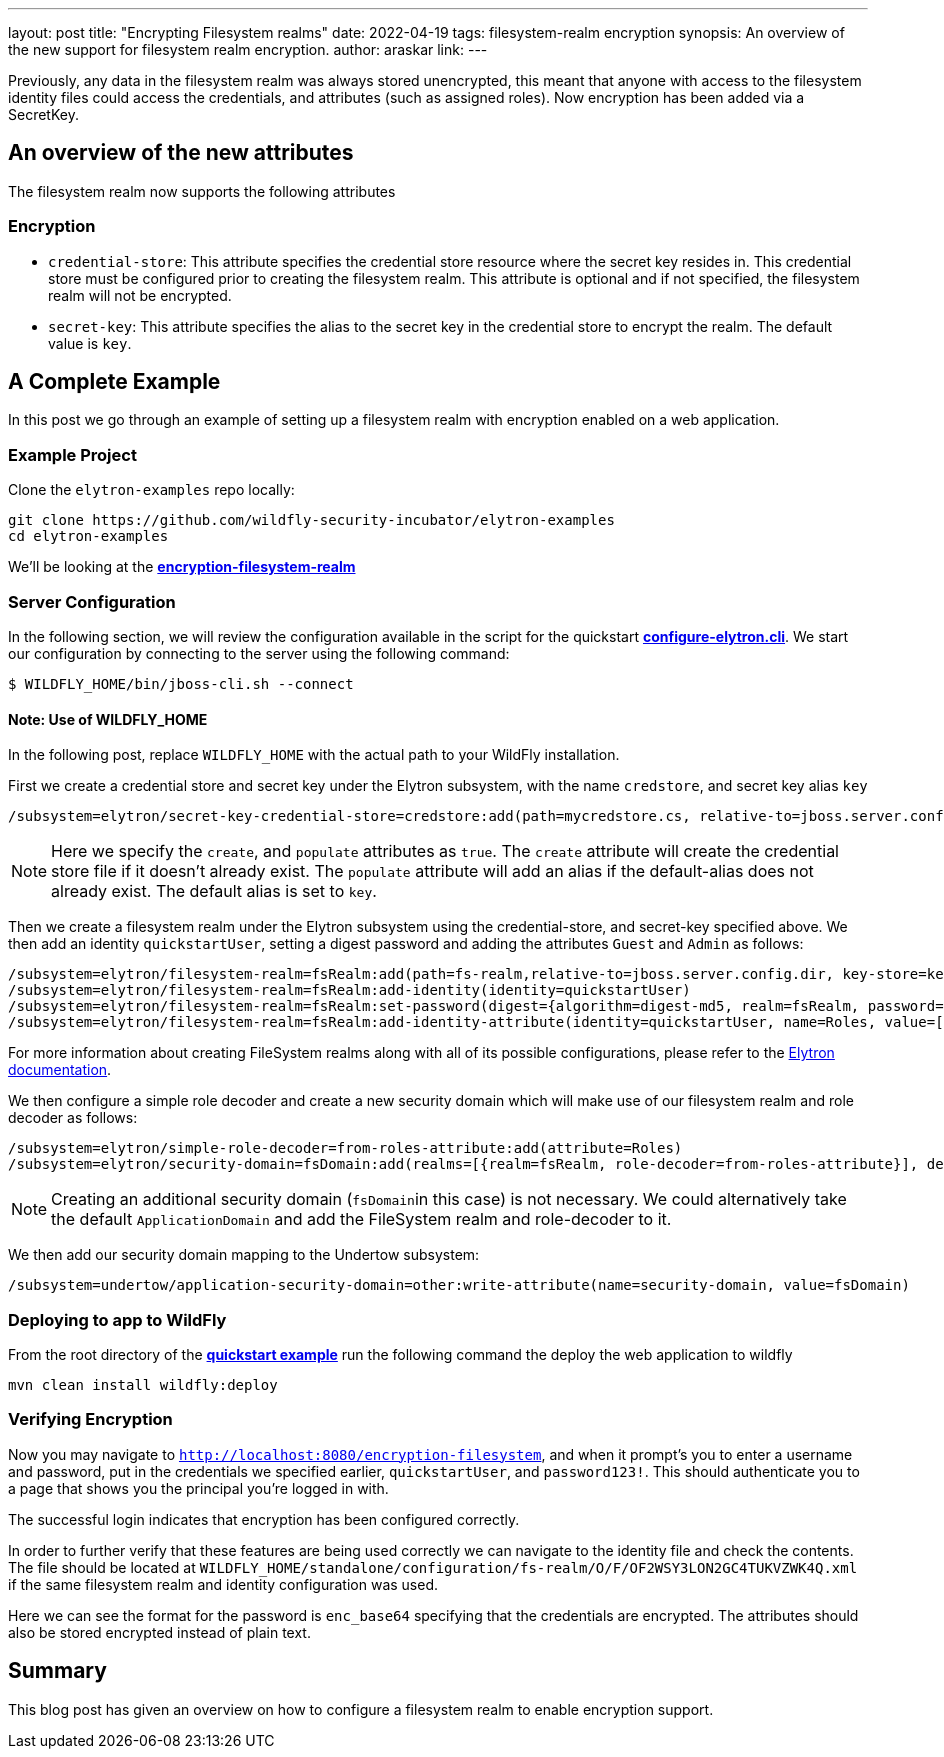 ---
layout: post
title: "Encrypting Filesystem realms"
date: 2022-04-19
tags: filesystem-realm encryption
synopsis: An overview of the new support for filesystem realm encryption.
author: araskar
link:
---

Previously, any data in the filesystem realm was always stored unencrypted, this meant that anyone with access to the filesystem identity files could access the credentials, and attributes (such as assigned roles). Now encryption has been added via a SecretKey.

== An overview of the new attributes

The filesystem realm now supports the following attributes

=== Encryption

* ``credential-store``: This attribute specifies the credential store resource where the secret key resides in. This credential store must be configured prior to creating the filesystem realm. This attribute is optional and if not specified, the filesystem realm will not be encrypted.

* ``secret-key``: This attribute specifies the alias to the secret key in the credential store to encrypt the realm. The default value is ``key``.

== A Complete Example

In this post we go through an example of setting up a filesystem realm with encryption enabled on a web application.

=== Example Project
Clone the ``elytron-examples`` repo locally:

[source]
----
git clone https://github.com/wildfly-security-incubator/elytron-examples
cd elytron-examples
----
We'll be looking at the *https://github.com/wildfly-security-incubator/elytron-examples/blob/master/encryption-filesystem-realm[encryption-filesystem-realm]*

=== Server Configuration

In the following section, we will review the configuration available in the script for the quickstart
*https://github.com/wildfly-security-incubator/elytron-examples/blob/master/encryption-filesystem-realm/configure-elytron.cli[configure-elytron.cli]*. We start our configuration by connecting to the server using the following command:

[source,shell]
----
$ WILDFLY_HOME/bin/jboss-cli.sh --connect
----
==== Note: Use of WILDFLY_HOME
In the following post, replace ``WILDFLY_HOME`` with the actual path to your WildFly installation.


First we create a credential store and secret key under the Elytron subsystem, with the name `credstore`, and secret key alias `key`
[source]
----
/subsystem=elytron/secret-key-credential-store=credstore:add(path=mycredstore.cs, relative-to=jboss.server.config.dir, create=true, populate=true)
----

NOTE: Here we specify the ``create``, and ``populate`` attributes as ``true``. The ``create`` attribute will create the credential store file if it doesn't already exist. The ``populate`` attribute will add an alias if the default-alias does not already exist. The default alias is set to ``key``.

Then we create a filesystem realm under the Elytron subsystem using the credential-store, and secret-key specified above. We then add an identity ``quickstartUser``, setting a digest password and adding the
attributes ``Guest`` and ``Admin`` as follows:
[source]
----
/subsystem=elytron/filesystem-realm=fsRealm:add(path=fs-realm,relative-to=jboss.server.config.dir, key-store=keystore, key-store-alias=user, credential-store=credstore, secret-key=key)
/subsystem=elytron/filesystem-realm=fsRealm:add-identity(identity=quickstartUser)
/subsystem=elytron/filesystem-realm=fsRealm:set-password(digest={algorithm=digest-md5, realm=fsRealm, password=password123!}, identity=quickstartUser)
/subsystem=elytron/filesystem-realm=fsRealm:add-identity-attribute(identity=quickstartUser, name=Roles, value=["Admin", "Guest"])
----

For more information about creating FileSystem realms along with all of its possible configurations,
please refer to the https://docs.wildfly.org/26/WildFly_Elytron_Security.html[Elytron documentation].

We then configure a simple role decoder and create a new security domain which will make use of our
filesystem realm and role decoder as follows:
[source]
----
/subsystem=elytron/simple-role-decoder=from-roles-attribute:add(attribute=Roles)
/subsystem=elytron/security-domain=fsDomain:add(realms=[{realm=fsRealm, role-decoder=from-roles-attribute}], default-realm=fsRealm,permission-mapper=default-permission-mapper)
----


NOTE: Creating an additional security domain (``fsDomain``in this case) is not necessary.
We could alternatively take the default ``ApplicationDomain`` and add the
FileSystem realm and role-decoder to it.

We then add our security domain mapping to the Undertow subsystem:

[source]
----
/subsystem=undertow/application-security-domain=other:write-attribute(name=security-domain, value=fsDomain)
----

=== Deploying to app to WildFly

From the root directory of the *https://github.com/wildfly-security-incubator/elytron-examples/blob/master/encryption-filesystem-realm/[quickstart example]* run the following command the deploy the web application to wildfly
[source]
----
mvn clean install wildfly:deploy
----

=== Verifying Encryption

Now you may navigate to ``http://localhost:8080/encryption-filesystem``, and when it prompt's you to enter a username and password, put in the credentials we specified earlier, ``quickstartUser``, and ``password123!``. This should authenticate you to a page that shows you the principal you're logged in with.

The successful login indicates that encryption has been configured correctly.

In order to further verify that these features are being used correctly we can navigate to the identity file and check the contents. The file should be located at ``WILDFLY_HOME/standalone/configuration/fs-realm/O/F/OF2WSY3LON2GC4TUKVZWK4Q.xml`` if the same filesystem realm and identity configuration was used.

Here we can see the format for the password is ``enc_base64`` specifying that the credentials are encrypted. The attributes should also be stored encrypted instead of plain text.

== Summary
This blog post has given an overview on how to configure a filesystem realm to enable encryption support.
